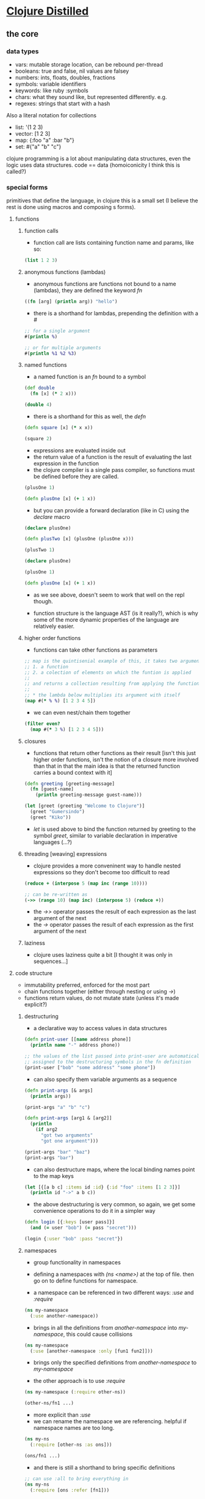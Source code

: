 #+STARTUP: indent

* [[https://yogthos.net/ClojureDistilled.html][Clojure Distilled]]
:PROPERTIES:
:header-args: clojure :results output value pp
:END:

** the core
*** data types
- vars: mutable storage location, can be rebound per-thread
- booleans: true and false, nil values are falsey
- numbers: ints, floats, doubles, fractions
- symbols: variable identifiers
- keywords: like ruby :symbols
- chars: what they sound like, but represented differently. e.g. \a
- regexes: strings that start with a hash

Also a literal notation for collections

- list: '(1 2 3)
- vector: [1 2 3]
- map: {:foo "a" :bar "b"}
- set: #{"a" "b" "c"}

clojure programming is a lot about manipulating data structures, even
the logic uses data structures. code == data (homoiconicity I think this is called?)

*** special forms
primitives that define the language, in clojure this is a small set (I believe the
rest is done using macros and composing s forms).

**** functions
***** function calls
- function call are lists containing function name and params, like so:

#+BEGIN_SRC clojure
(list 1 2 3)
#+END_SRC

#+RESULTS:
| 1 | 2 | 3 |

***** anonymous functions (lambdas)
- anonymous functions are functions not bound to a name (lambdas), they are defined the keyword /fn/
#+begin_src clojure 
((fn [arg] (println arg)) "hello")
#+end_src

#+RESULTS:
: hello
: nil

- there is a shorthand for lambdas, prepending the definition with a /#/
#+begin_src clojure
;; for a single argument
#(println %)

;; or for multiple arguments
#(println %1 %2 %3)
#+end_src

#+RESULTS:
: #function[user/eval5792/fn--5795]

***** named functions
- a named function is an /fn/ bound to a symbol

#+begin_src clojure
(def double
  (fn [x] (* 2 x)))

(double 4)
#+end_src

#+RESULTS:
: 8

- there is a shorthand for this as well, the /defn/
#+begin_src clojure
(defn square [x] (* x x))

(square 2)
#+end_src

#+RESULTS:
: 4

- expressions are evaluated inside out
- the return value of a function is the result of evaluating the last expression in the function
- the clojure compiler is a single pass compiler, so functions must be defined before they are called.

#+begin_src clojure
(plusOne 1)

(defn plusOne [x] (+ 1 x))
#+end_src

#+RESULTS:
: class clojure.lang.Compiler$CompilerExceptionclass clojure.lang.Compiler$CompilerExceptionSyntax error compiling at (*cider-repl learning/learning-clojure:localhost:52784(clj)*:1:28).
: Unable to resolve symbol: plusOne in this context

- but you can provide a forward declaration (like in C) using the /declare/ macro
#+begin_src clojure
(declare plusOne)

(defn plusTwo [x] (plusOne (plusOne x)))

(plusTwo 1)
#+end_src

#+RESULTS:
: class java.lang.IllegalStateExceptionclass java.lang.IllegalStateExceptionExecution error (IllegalStateException) at user/eval5819$plusTwo (REPL:3).
: Attempting to call unbound fn: #'user/plusOne

#+begin_src clojure
(declare plusOne)

(plusOne 1)

(defn plusOne [x] (+ 1 x))
#+end_src

#+RESULTS:
: class java.lang.IllegalStateExceptionclass java.lang.IllegalStateExceptionExecution error (IllegalStateException) at user/eval5815 (REPL:3).
: Attempting to call unbound fn: #'user/plusOne

- as we see above, doesn't seem to work that well on the repl though.

- function structure is the language AST (is it really?), which is why some of the more dynamic properties of the language are relatively easier.




***** higher order functions
- functions can take other functions as parameters
#+begin_src clojure
;; map is the quintisenial example of this, it takes two arguments:
;; 1. a function 
;; 2. a colection of elements on which the funtion is applied
;; 
;; and returns a collection resulting from applying the function to the elements of the collection passed in
;;
;; * the lambda below multiplies its argument with itself
(map #(* % %) [1 2 3 4 5])

#+end_src

#+RESULTS:
: (1 4 9 16 25)

- we can even nest/chain them together
#+begin_src clojure
(filter even?
  (map #(* 3 %) [1 2 3 4 5]))
#+end_src

#+RESULTS:
: (6 12)

***** closures
- functions that return other functions as their result
  [isn't this just higher order functions, isn't the notion of a closure more involved than that
   in that the main idea is that the returned function carries a bound context with it]
  
#+begin_src clojure
(defn greeting [greeting-message]
  (fn [guest-name]
    (println greeting-message guest-name)))

(let [greet (greeting "Welcome to Clojure")]
  (greet "Gumersindo")
  (greet "Kiko"))
#+end_src

#+RESULTS:
: Welcome to Clojure Gumersindo
: Welcome to Clojure Kiko
: nil

- /let/ is used above to bind the function returned by greeting to the symbol /greet/, similar to
  variable declaration in imperative languages (...?)

***** threading [weaving] expressions

- clojure provides a more conveninent way to handle nested expressions so they don't become too difficult to read

#+begin_src clojure
(reduce + (interpose 5 (map inc (range 10))))

;; can be re-written as
(->> (range 10) (map inc) (interpose 5) (reduce +))
#+end_src

#+RESULTS:
: 100

- the /->>/ operator passes the result of each expression as the last argument of the next
- the /->/ operator passes the result of each expression as the first argument of the next
  
***** laziness
- clojure uses laziness quite a bit [I thought it was only in sequences...]

**** code structure 
- immutability preferred, enforced for the most part
- chain functions together (either through nesting or using /->/)
- functions return values, do not mutate state (unless it's made explicit?)

***** destructuring
- a declarative way to access values in data structures

#+begin_src clojure
(defn print-user [[name address phone]]
  (println name "-" address phone))
  
;; the values of the list passed into print-user are automatically
;; assigned to the destructuring symbols in the fn definition
(print-user ["bob" "some address" "some phone"])
#+end_src

#+RESULTS:
: bob - some address some phone
: nil

- can also specify them variable arguments as a sequence
#+begin_src clojure
(defn print-args [& args]
  (println args))

(print-args "a" "b" "c")
#+end_src

#+RESULTS:
: (a b c)
: nil

#+begin_src clojure
(defn print-args [arg1 & [arg2]]
  (println
    (if arg2
      "got two arguments"
      "got one argument")))

(print-args "bar" "baz")
(print-args "bar")
#+end_src

#+RESULTS:
: got two arguments
: got one argument
: nil

- can also destructure maps, where the local binding names point to the map keys
#+begin_src clojure
(let [{[a b c] :items id :id} {:id "foo" :items [1 2 3]}]
  (println id "->" a b c))
#+end_src

#+RESULTS:
: foo -> 1 2 3
: nil

- the above destructuring is very common, so again, we get some convenience operations to do it
  in a simpler way

#+begin_src clojure
(defn login [{:keys [user pass]}]
  (and (= user "bob") (= pass "secret")))

(login {:user "bob" :pass "secret"})
#+end_src

#+RESULTS:
: true

***** namespaces
- group functionality in namespaces

- defining a namespaces with /(ns <name>)/ at the top of file. then go on to define functions for namespace.
- a namespace can be referenced in two different ways: /:use/ and /:require/
  
#+begin_src clojure
(ns my-namespace
  (:use another-namespace))
#+end_src
- brings in all the definitions from /another-namespace/ into /my-namespace/, this could cause collisions

#+begin_src clojure
(ns my-namespace
  (:use [another-namespace :only [fun1 fun2]]))
#+end_src
- brings only the specified definitions from /another-namespace/ to /my-namespace/

- the other approach is to use /:require/
#+begin_src clojure
(ns my-namespace (:require other-ns))

(other-ns/fn1 ...)
#+end_src
- more explicit than /:use/
- we can rename the namespace we are referencing. helpful if namespace names are too long.

#+begin_src clojure
(ns my-ns
  (:require [other-ns :as ons]))

(ons/fn1 ...)
#+end_src

- and there is still a shorthand to bring specific definitions
#+begin_src clojure
;; can use :all to bring everything in
(ns my-ns
  (:require [ons :refer [fn1]))
#+end_src

***** dynamic variables
- mechanism to declare variables that can have value changed in a defined scope
#+begin_src clojure
(declare ^{:dynamic true} *foo*)
(println *foo*)
#+end_src

#+RESULTS:
: #object[clojure.lang.Var$Unbound 0x7fe4229b Unbound: #'user/*foo*]
: nil

- the above declares /*foo*/ as a dynamic var that is not bound to any value.
#+begin_src clojure
(declare ^{:dynamic true} *foo*)

(defn with-foo [f]
  (binding [*foo* "I exist"]
    (f)))

(with-foo #(println *foo*))
#+end_src

#+RESULTS:
: I exist
: nil

- dynamic variables are discouraged, but the functionality is there and can be useful
  for dealing with filestreams, db connections... we will see..
  
**** polymorphism

